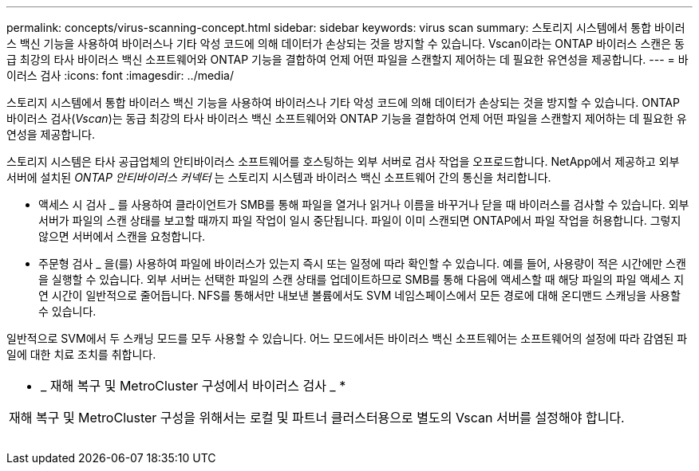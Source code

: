 ---
permalink: concepts/virus-scanning-concept.html 
sidebar: sidebar 
keywords: virus scan 
summary: 스토리지 시스템에서 통합 바이러스 백신 기능을 사용하여 바이러스나 기타 악성 코드에 의해 데이터가 손상되는 것을 방지할 수 있습니다. Vscan이라는 ONTAP 바이러스 스캔은 동급 최강의 타사 바이러스 백신 소프트웨어와 ONTAP 기능을 결합하여 언제 어떤 파일을 스캔할지 제어하는 데 필요한 유연성을 제공합니다. 
---
= 바이러스 검사
:icons: font
:imagesdir: ../media/


[role="lead"]
스토리지 시스템에서 통합 바이러스 백신 기능을 사용하여 바이러스나 기타 악성 코드에 의해 데이터가 손상되는 것을 방지할 수 있습니다. ONTAP 바이러스 검사(_Vscan_)는 동급 최강의 타사 바이러스 백신 소프트웨어와 ONTAP 기능을 결합하여 언제 어떤 파일을 스캔할지 제어하는 데 필요한 유연성을 제공합니다.

스토리지 시스템은 타사 공급업체의 안티바이러스 소프트웨어를 호스팅하는 외부 서버로 검사 작업을 오프로드합니다. NetApp에서 제공하고 외부 서버에 설치된 _ONTAP 안티바이러스 커넥터_ 는 스토리지 시스템과 바이러스 백신 소프트웨어 간의 통신을 처리합니다.

* 액세스 시 검사 _ 를 사용하여 클라이언트가 SMB를 통해 파일을 열거나 읽거나 이름을 바꾸거나 닫을 때 바이러스를 검사할 수 있습니다. 외부 서버가 파일의 스캔 상태를 보고할 때까지 파일 작업이 일시 중단됩니다. 파일이 이미 스캔되면 ONTAP에서 파일 작업을 허용합니다. 그렇지 않으면 서버에서 스캔을 요청합니다.
* 주문형 검사 _ 을(를) 사용하여 파일에 바이러스가 있는지 즉시 또는 일정에 따라 확인할 수 있습니다. 예를 들어, 사용량이 적은 시간에만 스캔을 실행할 수 있습니다. 외부 서버는 선택한 파일의 스캔 상태를 업데이트하므로 SMB를 통해 다음에 액세스할 때 해당 파일의 파일 액세스 지연 시간이 일반적으로 줄어듭니다. NFS를 통해서만 내보낸 볼륨에서도 SVM 네임스페이스에서 모든 경로에 대해 온디맨드 스캐닝을 사용할 수 있습니다.


일반적으로 SVM에서 두 스캐닝 모드를 모두 사용할 수 있습니다. 어느 모드에서든 바이러스 백신 소프트웨어는 소프트웨어의 설정에 따라 감염된 파일에 대한 치료 조치를 취합니다.

|===


 a| 
* _ 재해 복구 및 MetroCluster 구성에서 바이러스 검사 _ *

재해 복구 및 MetroCluster 구성을 위해서는 로컬 및 파트너 클러스터용으로 별도의 Vscan 서버를 설정해야 합니다.

|===
image:../media/virus-scanning.gif[""]
